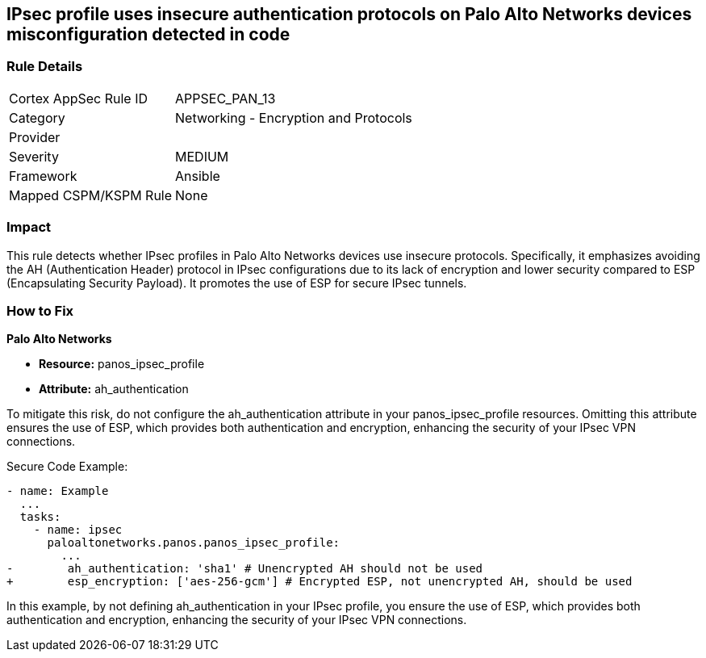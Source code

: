 == IPsec profile uses insecure authentication protocols on Palo Alto Networks devices misconfiguration detected in code

=== Rule Details

[cols="1,2"]
|===
|Cortex AppSec Rule ID |APPSEC_PAN_13
|Category |Networking - Encryption and Protocols
|Provider |
|Severity |MEDIUM
|Framework |Ansible
|Mapped CSPM/KSPM Rule |None
|===


=== Impact
This rule detects whether IPsec profiles in Palo Alto Networks devices use insecure protocols. Specifically, it emphasizes avoiding the AH (Authentication Header) protocol in IPsec configurations due to its lack of encryption and lower security compared to ESP (Encapsulating Security Payload). It promotes the use of ESP for secure IPsec tunnels.

=== How to Fix

*Palo Alto Networks*

* *Resource:* panos_ipsec_profile
* *Attribute:* ah_authentication

To mitigate this risk, do not configure the ah_authentication attribute in your panos_ipsec_profile resources. Omitting this attribute ensures the use of ESP, which provides both authentication and encryption, enhancing the security of your IPsec VPN connections.

Secure Code Example:

[source,yaml]
----
- name: Example
  ...
  tasks:
    - name: ipsec
      paloaltonetworks.panos.panos_ipsec_profile:
        ...
-        ah_authentication: 'sha1' # Unencrypted AH should not be used
+        esp_encryption: ['aes-256-gcm'] # Encrypted ESP, not unencrypted AH, should be used
----

In this example, by not defining ah_authentication in your IPsec profile, you ensure the use of ESP, which provides both authentication and encryption, enhancing the security of your IPsec VPN connections.
